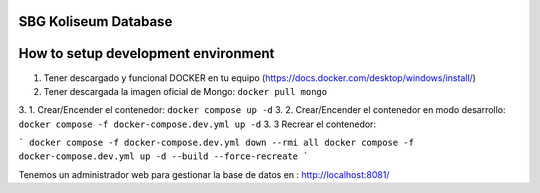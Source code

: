 SBG Koliseum Database
=====================

How to setup development environment
====================================

1. Tener descargado y funcional DOCKER en tu equipo (https://docs.docker.com/desktop/windows/install/)
2. Tener descargada la imagen oficial de Mongo:  ``docker pull mongo``
3. 1. Crear/Encender el contenedor: ``docker compose up -d``
3. 2. Crear/Encender el contenedor en modo desarrollo: ``docker compose -f docker-compose.dev.yml up -d``
3. 3 Recrear el contenedor: 

```
docker compose -f docker-compose.dev.yml down --rmi all
docker compose -f docker-compose.dev.yml up -d --build --force-recreate
```

Tenemos un administrador web para gestionar la base de datos en : http://localhost:8081/